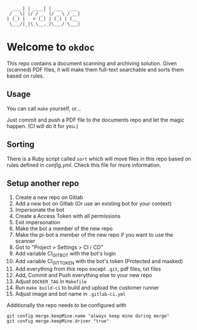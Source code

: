 #+begin_example
  ___ | | ____| | ___   ___
 / _ \| |/ / _` |/ _ \ / __|
| (_) |   < (_| | (_) | (__
 \___/|_|\_\__,_|\___/ \___|
#+end_example

* Welcome to =okdoc=

This repo contains a document scanning and archiving solution. Given
(scanned) PDF files, it will make them full-text searchable and sorts
them based on rules.

** Usage

You can call =make= yourself, or...

Just commit and push a PDF file to the documents repo and let the
magic happen. (CI will do it for you.)

** Sorting

There is a Ruby script called =sort= which will move files in this
repo based on rules defined in [[config.yml]]. Check this file for more
information.

** Setup another repo

1. Create a new repo on Gitlab
2. Add a new bot on Gitlab (Or use an existing bot for your context)
3. Impersonate the bot
4. Create a Access Token with all permissions
5. Exit impersonation
6. Make the bot a member of the new repo
7. Make the pi-bot a member of the new repo if you want to use the scanner
8. Got to "Project > Settings > CI / CD"
9. Add variable CI_GIT_BOT with the bot's login
10. Add variable CI_GIT_TOKEN with the bot's token (Protected and masked)
12. Add everything from this repo except =.git=, pdf files, txt files
13. Add, Commit and Push everything else to your new repo
14. Adjust =DOCKER_TAG= in =Makefile=
15. Run =make build-ci= to build and upload the customer runner
16. Adjust image and bot name in =.gitlab-ci.yml=

Additionally the repo needs to be configured with

#+BEGIN_SRC shell
git config merge.keepMine.name "always keep mine during merge"
git config merge.keepMine.driver "true"
#+END_SRC
